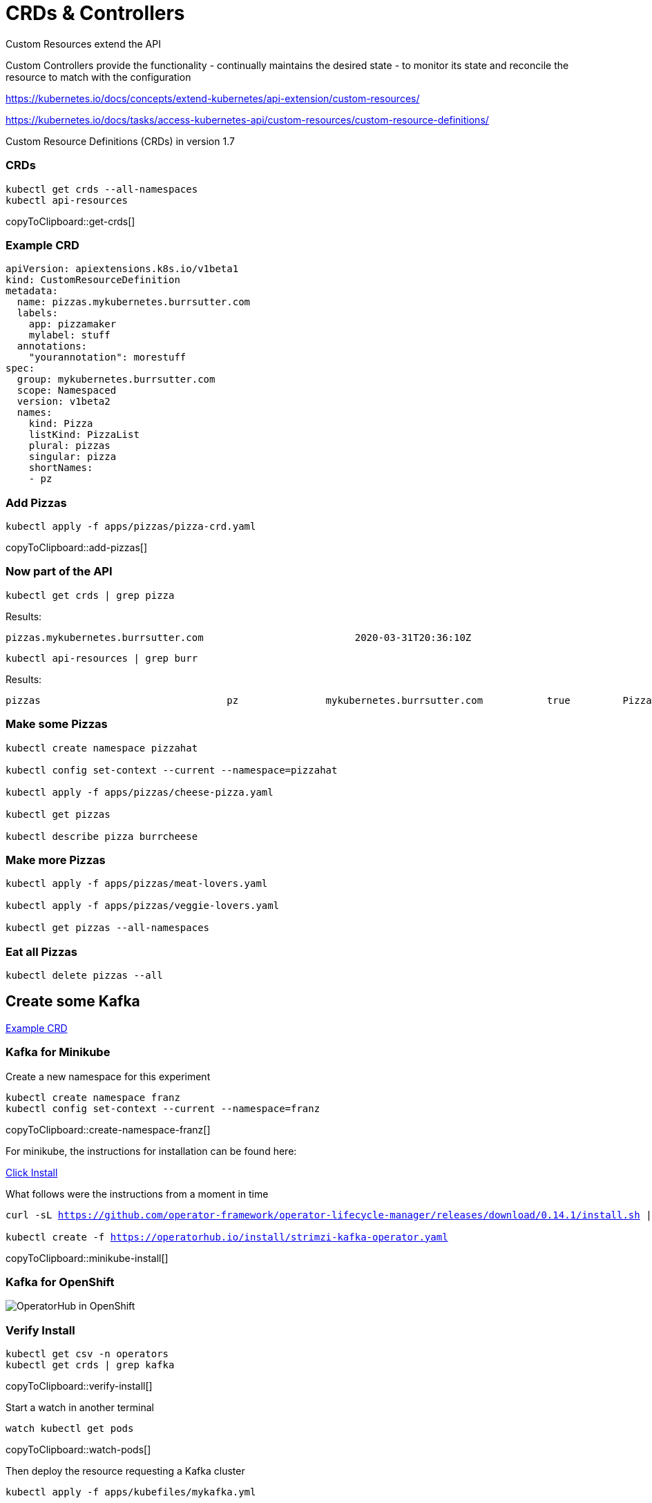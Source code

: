 = CRDs & Controllers

Custom Resources extend the API

Custom Controllers provide the functionality - continually maintains the desired state -  to monitor its state and reconcile the resource to match with the configuration

https://kubernetes.io/docs/concepts/extend-kubernetes/api-extension/custom-resources/

https://kubernetes.io/docs/tasks/access-kubernetes-api/custom-resources/custom-resource-definitions/

Custom Resource Definitions (CRDs) in version 1.7

=== CRDs

[#get-crds]
[source,bash,subs="+macros,+attributes"]
----
kubectl get crds --all-namespaces
kubectl api-resources
----
copyToClipboard::get-crds[]

=== Example CRD
----
apiVersion: apiextensions.k8s.io/v1beta1
kind: CustomResourceDefinition
metadata:
  name: pizzas.mykubernetes.burrsutter.com
  labels:
    app: pizzamaker
    mylabel: stuff
  annotations:
    "yourannotation": morestuff
spec:
  group: mykubernetes.burrsutter.com
  scope: Namespaced
  version: v1beta2
  names:
    kind: Pizza
    listKind: PizzaList
    plural: pizzas
    singular: pizza
    shortNames:
    - pz
----

=== Add Pizzas

[#add-pizzas]
[source,bash,subs="+macros,+attributes"]
----
kubectl apply -f apps/pizzas/pizza-crd.yaml
----
copyToClipboard::add-pizzas[]


=== Now part of the API
----
kubectl get crds | grep pizza
----

Results:
----
pizzas.mykubernetes.burrsutter.com                          2020-03-31T20:36:10Z
----

----
kubectl api-resources | grep burr
----

Results:
----
pizzas                                pz               mykubernetes.burrsutter.com           true         Pizza
----


=== Make some Pizzas
----
kubectl create namespace pizzahat

kubectl config set-context --current --namespace=pizzahat

kubectl apply -f apps/pizzas/cheese-pizza.yaml

kubectl get pizzas

kubectl describe pizza burrcheese
----

=== Make more Pizzas
----
kubectl apply -f apps/pizzas/meat-lovers.yaml

kubectl apply -f apps/pizzas/veggie-lovers.yaml

kubectl get pizzas --all-namespaces
----

=== Eat all Pizzas
----
kubectl delete pizzas --all
----


== Create some Kafka

https://github.com/strimzi/strimzi-kafka-operator/blob/master/install/cluster-operator/040-Crd-kafka.yaml[Example CRD]

=== Kafka for Minikube

Create a new namespace for this experiment

[#create-namespace-franz]
[source,bash,subs="+macros,+attributes"]
----
kubectl create namespace franz
kubectl config set-context --current --namespace=franz
----
copyToClipboard::create-namespace-franz[]


For minikube, the instructions for installation can be found here:

https://operatorhub.io/operator/strimzi-kafka-operator[Click Install]

What follows were the instructions from a moment in time

[#minikube-install]
[source,bash,subs="+macros,+attributes"]
----
curl -sL https://github.com/operator-framework/operator-lifecycle-manager/releases/download/0.14.1/install.sh | bash -s 0.14.1

kubectl create -f https://operatorhub.io/install/strimzi-kafka-operator.yaml
----
copyToClipboard::minikube-install[]

=== Kafka for OpenShift

image:operator-hub-openshift.png[OperatorHub in OpenShift]

=== Verify Install

[#verify-install]
[source,bash,subs="+macros,+attributes"]
----
kubectl get csv -n operators
kubectl get crds | grep kafka
----
copyToClipboard::verify-install[]

Start a watch in another terminal
[#watch-pods]
[source,bash,subs="+macros,+attributes"]
----
watch kubectl get pods
----
copyToClipboard::watch-pods[]

Then deploy the resource requesting a Kafka cluster
[#deploy-cluster]
[source,bash,subs="+macros,+attributes"]
----
kubectl apply -f apps/kubefiles/mykafka.yml
----
copyToClipboard::deploy-cluster[]

----
NAME                                          READY   STATUS    RESTARTS   AGE
my-cluster-entity-operator-66676cb9fb-fzckz   2/2     Running   0          29s
my-cluster-kafka-0                            2/2     Running   0          60s
my-cluster-kafka-1                            2/2     Running   0          60s
my-cluster-kafka-2                            2/2     Running   0          60s
my-cluster-zookeeper-0                        2/2     Running   0          92s
my-cluster-zookeeper-1                        2/2     Running   0          92s
my-cluster-zookeeper-2                        2/2     Running   0          92s
----

----
kubectl get kafkas
NAME         DESIRED KAFKA REPLICAS   DESIRED ZK REPLICAS
my-cluster   3                        3
----

=== Clean up

[#clean-up]
[source,bash,subs="+macros,+attributes"]
----
kubectl delete namespace pizzahat
kubectl delete -f apps/pizzas/pizza-crd.yaml
kubectl delete kafka my-cluster
kubectl delete namespace franz
----
copyToClipboard::clean-up[]